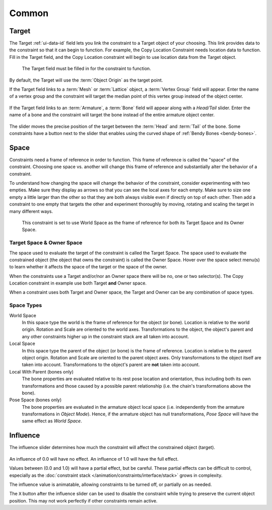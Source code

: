 .. TODO2.8 Move target: move to ui data id if proof.

******
Common
******

.. _rigging-constraints-interface-common-target:

Target
======

The Target :ref:`ui-data-id` field lets you link the constraint to a Target object of your choosing.
This link provides data to the constraint so that it can begin to function.
For example, the Copy Location Constraint needs location data to function.
Fill in the Target field, and the Copy Location constraint will begin to use location data from the Target object.

.. figure:: /images/rigging_constraints_interface_common_target.png

   The Target field must be filled in for the constraint to function.

By default, the Target will use the :term:`Object Origin` as the target point.

If the Target field links to a :term:`Mesh` or :term:`Lattice` object, a :term:`Vertex Group` field will appear.
Enter the name of a vertex group and the constraint will target the median point
of this vertex group instead of the object center.

.. figure:: /images/rigging_constraints_interface_common_target-vertex-group.png

If the Target field links to an :term:`Armature`, a :term:`Bone` field will appear
along with a *Head/Tail* slider.
Enter the name of a bone and the constraint will target the bone instead of the entire armature object center.

.. figure:: /images/rigging_constraints_interface_common_target-bone.png

The slider moves the precise position of the target between the :term:`Head` and :term:`Tail` of the bone.
Some constraints have a button next to the slider that enables using the curved shape of :ref:`Bendy Bones <bendy-bones>`.


Space
=====

Constraints need a frame of reference in order to function.
This frame of reference is called the "space" of the constraint.
Choosing one space vs. another will change this frame of reference
and substantially alter the behavior of a constraint.

To understand how changing the space will change the behavior of the constraint,
consider experimenting with two empties.
Make sure they display as arrows so that you can see the local axes for each empty.
Make sure to size one empty a little larger than the other so that they are both always visible
even if directly on top of each other.
Then add a constraint to one empty that targets the other and experiment thoroughly by
moving, rotating and scaling the target in many different ways.

.. figure:: /images/rigging_constraints_interface_common_space.png

   This constraint is set to use World Space as the frame of reference for both
   its Target Space and its Owner Space.


Target Space & Owner Space
--------------------------

The space used to evaluate the target of the constraint is called the Target Space.
The space used to evaluate the constrained object (the object that owns the constraint) is called the Owner Space.
Hover over the space select menu(s) to learn whether it affects the space of the target
or the space of the owner.

When the constraints use a Target and/or/nor an Owner space there will be no, one or two selector(s).
The Copy Location constraint in example use both Target **and** Owner space.

When a constraint uses both Target and Owner space,
the Target and Owner can be any combination of space types.


Space Types
-----------

World Space
   In this space type the world is the frame of reference for the object (or bone).
   Location is relative to the world origin.
   Rotation and Scale are oriented to the world axes.
   Transformations to the object, the object's parent and any other constraints
   higher up in the constraint stack are all taken into account.

Local Space
   In this space type the parent of the object (or bone) is the frame of reference.
   Location is relative to the parent object origin.
   Rotation and Scale are oriented to the parent object axes.
   Only transformations to the object itself are taken into account.
   Transformations to the object's parent are **not** taken into account.

Local With Parent (bones only)
   The bone properties are evaluated relative to its rest pose location and orientation, thus
   including both its own transformations and those caused by a possible parent relationship
   (i.e. the chain's transformations above the bone).

Pose Space (bones only)
   The bone properties are evaluated in the armature object local space
   (i.e. independently from the armature transformations in *Object Mode*).
   Hence, if the armature object has null transformations,
   *Pose Space* will have the same effect as *World Space*.


.. _rigging-constraints-influence:
.. _bpy.types.Constraint.influence:

Influence
=========

The influence slider determines how much the constraint will affect the constrained object (target).

.. figure:: /images/rigging_constraints_interface_common_influence.png

An influence of 0.0 will have no effect.
An influence of 1.0 will have the full effect.

Values between (0.0 and 1.0) will have a partial effect, but be careful. These partial effects can
be difficult to control,
especially as the :doc:`constraint stack </animation/constraints/interface/stack>` grows in complexity.

The influence value is animatable, allowing constraints to be turned off, or partially on as needed.

The ``X`` button after the influence slider can be used to disable the constraint while trying to
preserve the current object position. This may not work perfectly if other constraints remain active.
